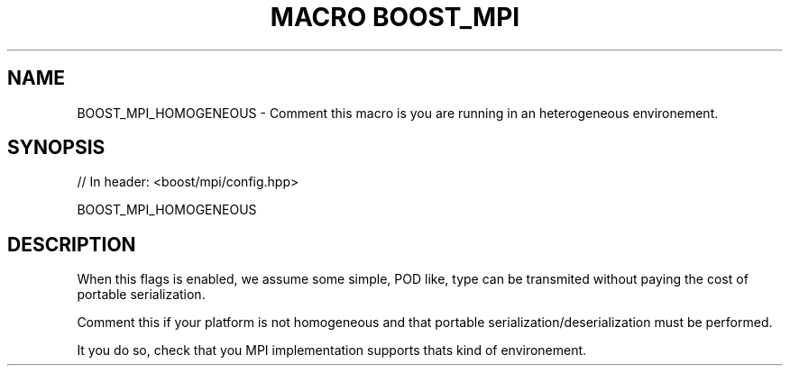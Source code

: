 .\"Generated by db2man.xsl. Don't modify this, modify the source.
.de Sh \" Subsection
.br
.if t .Sp
.ne 5
.PP
\fB\\$1\fR
.PP
..
.de Sp \" Vertical space (when we can't use .PP)
.if t .sp .5v
.if n .sp
..
.de Ip \" List item
.br
.ie \\n(.$>=3 .ne \\$3
.el .ne 3
.IP "\\$1" \\$2
..
.TH "MACRO BOOST_MPI" 3 "" "" ""
.SH "NAME"
BOOST_MPI_HOMOGENEOUS \- Comment this macro is you are running in an heterogeneous environement\&.
.SH "SYNOPSIS"

.sp
.nf
// In header: <boost/mpi/config\&.hpp>

BOOST_MPI_HOMOGENEOUS
.fi
.SH "DESCRIPTION"
.PP
When this flags is enabled, we assume some simple, POD like, type can be transmited without paying the cost of portable serialization\&.
.PP
Comment this if your platform is not homogeneous and that portable serialization/deserialization must be performed\&.
.PP
It you do so, check that you MPI implementation supports thats kind of environement\&.

